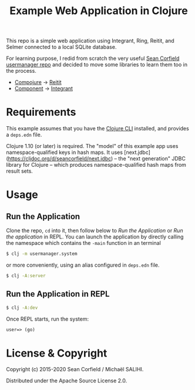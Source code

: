 #+title: Example Web Application in Clojure

This repo is a simple web application using Integrant, Ring, Reitit, and Selmer connected to a local SQLite database.

For learning purpose, I redid from scratch the very useful [[https://github.com/seancorfield/usermanager-example][Sean Corfield usermanager repo]] and decided to move some libraries to learn them too in the process.
- [[https://github.com/weavejester/compojure][Compojure]] -> [[https://github.com/metosin/reitit][Reitit]]
- [[https://github.com/stuartsierra/component][Component]] -> [[https://github.com/weavejester/integrant][Integrant]]

* Requirements

  This example assumes that you have the [[https://clojure.org/guides/deps_and_cli][Clojure CLI]] installed, and provides a =deps.edn= file.

  Clojure 1.10 (or later) is required. The "model" of this example app uses namespace-qualified keys in hash maps. It uses [next.jdbc](https://cljdoc.org/d/seancorfield/next.jdbc) -- the "next generation" JDBC library for Clojure -- which produces namespace-qualified hash maps from result sets.

* Usage
** Run the Application
   Clone the repo, =cd= into it, then follow below to /Run the Application/ or /Run the application/ in REPL.
   You can launch the application by directly calling the namespace which contains the =-main= function in an terminal
   #+begin_src sh
     $ clj -m usermanager.system
   #+end_src
   or more conveniently, using an alias configured in =deps.edn= file.
   #+begin_src sh
     $ clj -A:server
   #+end_src
** Run the Application in REPL
   #+begin_src sh
     $ clj -A:dev
   #+end_src
   Once REPL starts, run the system:
   #+begin_src clojure
     user=> (go)
   #+end_src

* License & Copyright

  Copyright (c) 2015-2020 Sean Corfield / Michaël SALIHI.

  Distributed under the Apache Source License 2.0.
